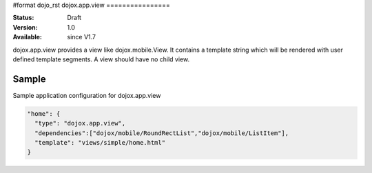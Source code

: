 #format dojo_rst
dojox.app.view
================

:Status: Draft
:Version: 1.0
:Available: since V1.7

dojox.app.view provides a view like dojox.mobile.View. It contains a template string which will be rendered with user defined template segments. A view should have no child view. 

==============
Sample
==============
Sample application configuration for dojox.app.view

.. code-block :: javascript

  "home": { 
    "type": "dojox.app.view",
    "dependencies":["dojox/mobile/RoundRectList","dojox/mobile/ListItem"],
    "template": "views/simple/home.html"
  }
